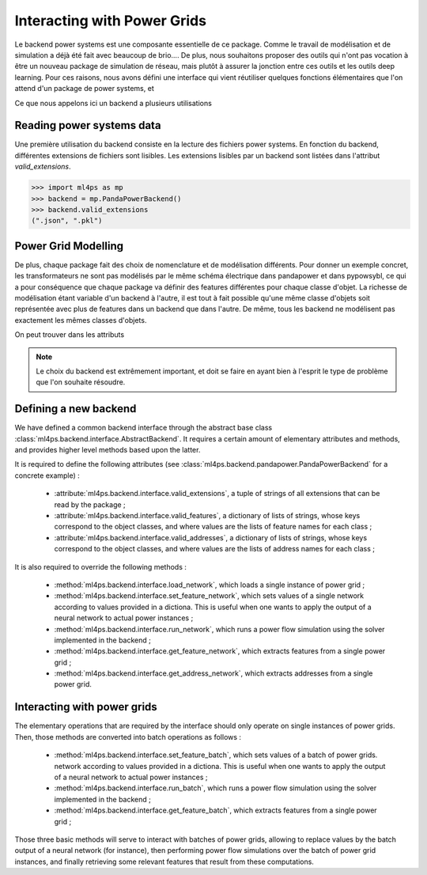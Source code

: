Interacting with Power Grids
============================

Le backend power systems est une composante essentielle de ce package. Comme le travail de modélisation
et de simulation a déjà été fait avec beaucoup de brio....
De plus, nous souhaitons proposer des outils qui n'ont pas vocation à être un nouveau package de simulation
de réseau, mais plutôt à assurer la jonction entre ces outils et les outils deep learning.
Pour ces raisons, nous avons défini une interface qui vient réutiliser quelques fonctions élémentaires que
l'on attend d'un package de power systems, et

Ce que nous appelons ici un backend a plusieurs utilisations

Reading power systems data
--------------------------


Une première utilisation du backend consiste en la lecture des fichiers power systems.
En fonction du backend, différentes extensions de fichiers sont lisibles.
Les extensions lisibles par un backend sont listées dans l'attribut `valid_extensions`.

.. code-block:: pycon

    >>> import ml4ps as mp
    >>> backend = mp.PandaPowerBackend()
    >>> backend.valid_extensions
    (".json", ".pkl")

Power Grid Modelling
--------------------

De plus, chaque package fait des choix de nomenclature et de modélisation différents. Pour donner un exemple concret,
les transformateurs ne sont pas modélisés par le même schéma électrique dans pandapower et dans pypowsybl, ce
qui a pour conséquence que chaque package va définir des features différentes pour chaque classe d'objet.
La richesse de modélisation étant variable d'un backend à l'autre, il est tout à fait possible qu'une même classe
d'objets soit représentée avec plus de features dans un backend que dans l'autre.
De même, tous les backend ne modélisent pas exactement les mêmes classes d'objets.

On peut trouver dans les attributs

.. note::

    Le choix du backend est extrêmement important, et doit se faire en ayant bien à l'esprit le type de problème
    que l'on souhaite résoudre.




Defining a new backend
----------------------

We have defined a common backend interface through the abstract base class
:class:`ml4ps.backend.interface.AbstractBackend`.
It requires a certain amount of elementary attributes and methods, and provides higher level methods based
upon the latter.

It is required to define the following attributes (see :class:`ml4ps.backend.pandapower.PandaPowerBackend`
for a concrete example) :

    - :attribute:`ml4ps.backend.interface.valid_extensions`, a tuple of strings of all extensions
      that can be read by the package ;
    - :attribute:`ml4ps.backend.interface.valid_features`, a dictionary of lists of strings,
      whose keys correspond to the object classes, and where values are the lists of feature names for each class ;
    - :attribute:`ml4ps.backend.interface.valid_addresses`, a dictionary of lists of strings,
      whose keys correspond to the object classes, and where values are the lists of address names for each class ;

It is also required to override the following methods :

    - :method:`ml4ps.backend.interface.load_network`, which loads a single instance of power grid ;
    - :method:`ml4ps.backend.interface.set_feature_network`, which sets values of a single network according
      to values provided in a dictiona. This is useful when one wants to apply the output of a neural network
      to actual power instances ;
    - :method:`ml4ps.backend.interface.run_network`, which runs a power flow simulation using the solver
      implemented in the backend ;
    - :method:`ml4ps.backend.interface.get_feature_network`, which extracts features from a single power grid ;
    - :method:`ml4ps.backend.interface.get_address_network`, which extracts addresses from a single power grid.

Interacting with power grids
----------------------------

The elementary operations that are required by the interface should only operate on single instances of power
grids. Then, those methods are converted into batch operations as follows :

    - :method:`ml4ps.backend.interface.set_feature_batch`, which sets values of a batch of power grids.
      network according
      to values provided in a dictiona. This is useful when one wants to apply the output of a neural network
      to actual power instances ;
    - :method:`ml4ps.backend.interface.run_batch`, which runs a power flow simulation using the solver
      implemented in the backend ;
    - :method:`ml4ps.backend.interface.get_feature_batch`, which extracts features from a single power grid ;

Those three basic methods will serve to interact with batches of power grids, allowing to replace values by
the batch output of a neural network (for instance), then performing power flow simulations over the batch of
power grid instances, and finally retrieving some relevant features that result from these computations.
